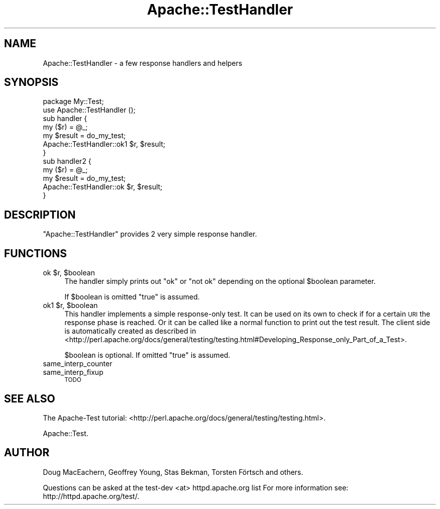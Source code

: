 .\" Automatically generated by Pod::Man 4.10 (Pod::Simple 3.35)
.\"
.\" Standard preamble:
.\" ========================================================================
.de Sp \" Vertical space (when we can't use .PP)
.if t .sp .5v
.if n .sp
..
.de Vb \" Begin verbatim text
.ft CW
.nf
.ne \\$1
..
.de Ve \" End verbatim text
.ft R
.fi
..
.\" Set up some character translations and predefined strings.  \*(-- will
.\" give an unbreakable dash, \*(PI will give pi, \*(L" will give a left
.\" double quote, and \*(R" will give a right double quote.  \*(C+ will
.\" give a nicer C++.  Capital omega is used to do unbreakable dashes and
.\" therefore won't be available.  \*(C` and \*(C' expand to `' in nroff,
.\" nothing in troff, for use with C<>.
.tr \(*W-
.ds C+ C\v'-.1v'\h'-1p'\s-2+\h'-1p'+\s0\v'.1v'\h'-1p'
.ie n \{\
.    ds -- \(*W-
.    ds PI pi
.    if (\n(.H=4u)&(1m=24u) .ds -- \(*W\h'-12u'\(*W\h'-12u'-\" diablo 10 pitch
.    if (\n(.H=4u)&(1m=20u) .ds -- \(*W\h'-12u'\(*W\h'-8u'-\"  diablo 12 pitch
.    ds L" ""
.    ds R" ""
.    ds C` ""
.    ds C' ""
'br\}
.el\{\
.    ds -- \|\(em\|
.    ds PI \(*p
.    ds L" ``
.    ds R" ''
.    ds C`
.    ds C'
'br\}
.\"
.\" Escape single quotes in literal strings from groff's Unicode transform.
.ie \n(.g .ds Aq \(aq
.el       .ds Aq '
.\"
.\" If the F register is >0, we'll generate index entries on stderr for
.\" titles (.TH), headers (.SH), subsections (.SS), items (.Ip), and index
.\" entries marked with X<> in POD.  Of course, you'll have to process the
.\" output yourself in some meaningful fashion.
.\"
.\" Avoid warning from groff about undefined register 'F'.
.de IX
..
.nr rF 0
.if \n(.g .if rF .nr rF 1
.if (\n(rF:(\n(.g==0)) \{\
.    if \nF \{\
.        de IX
.        tm Index:\\$1\t\\n%\t"\\$2"
..
.        if !\nF==2 \{\
.            nr % 0
.            nr F 2
.        \}
.    \}
.\}
.rr rF
.\" ========================================================================
.\"
.IX Title "Apache::TestHandler 3"
.TH Apache::TestHandler 3 "2015-06-18" "perl v5.28.2" "User Contributed Perl Documentation"
.\" For nroff, turn off justification.  Always turn off hyphenation; it makes
.\" way too many mistakes in technical documents.
.if n .ad l
.nh
.SH "NAME"
Apache::TestHandler \- a few response handlers and helpers
.SH "SYNOPSIS"
.IX Header "SYNOPSIS"
.Vb 7
\&    package My::Test;
\&    use Apache::TestHandler ();
\&    sub handler {
\&        my ($r) = @_;
\&        my $result = do_my_test;
\&        Apache::TestHandler::ok1 $r, $result;
\&    }
\&
\&    sub handler2 {
\&        my ($r) = @_;
\&        my $result = do_my_test;
\&        Apache::TestHandler::ok $r, $result;
\&    }
.Ve
.SH "DESCRIPTION"
.IX Header "DESCRIPTION"
\&\f(CW\*(C`Apache::TestHandler\*(C'\fR provides 2 very simple response handler.
.SH "FUNCTIONS"
.IX Header "FUNCTIONS"
.ie n .IP "ok $r, $boolean" 4
.el .IP "ok \f(CW$r\fR, \f(CW$boolean\fR" 4
.IX Item "ok $r, $boolean"
The handler simply prints out \f(CW\*(C`ok\*(C'\fR or \f(CW\*(C`not ok\*(C'\fR depending on the
optional \f(CW$boolean\fR parameter.
.Sp
If \f(CW$boolean\fR is omitted \f(CW\*(C`true\*(C'\fR is assumed.
.ie n .IP "ok1 $r, $boolean" 4
.el .IP "ok1 \f(CW$r\fR, \f(CW$boolean\fR" 4
.IX Item "ok1 $r, $boolean"
This handler implements a simple response-only test. It can be used on its
own to check if for a certain \s-1URI\s0 the response phase is reached. Or it
can be called like a normal function to print out the test result. The
client side is automatically created as described in
<http://perl.apache.org/docs/general/testing/testing.html#Developing_Response_only_Part_of_a_Test>.
.Sp
\&\f(CW$boolean\fR is optional. If omitted \f(CW\*(C`true\*(C'\fR is assumed.
.IP "same_interp_counter" 4
.IX Item "same_interp_counter"
.PD 0
.IP "same_interp_fixup" 4
.IX Item "same_interp_fixup"
.PD
\&\s-1TODO\s0
.SH "SEE ALSO"
.IX Header "SEE ALSO"
The Apache-Test tutorial:
<http://perl.apache.org/docs/general/testing/testing.html>.
.PP
Apache::Test.
.SH "AUTHOR"
.IX Header "AUTHOR"
Doug MacEachern, Geoffrey Young, Stas Bekman, Torsten Förtsch and others.
.PP
Questions can be asked at the test-dev <at> httpd.apache.org list
For more information see: http://httpd.apache.org/test/.
